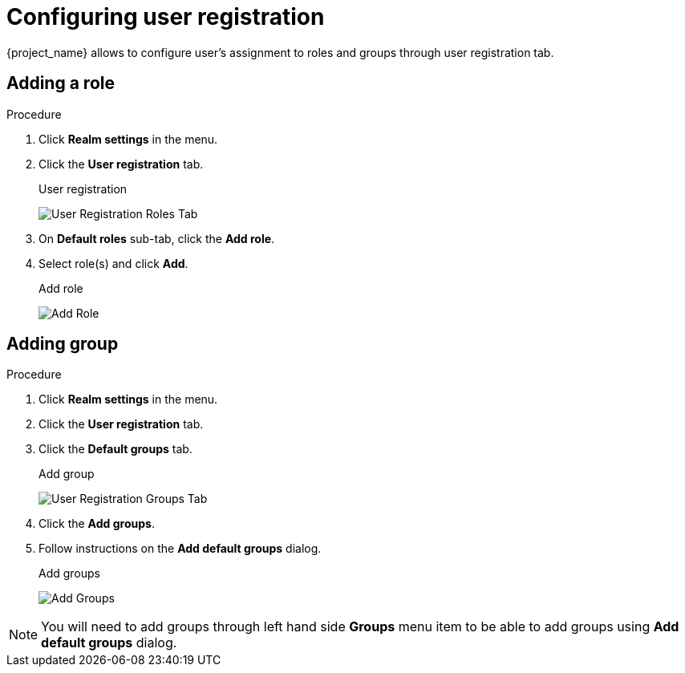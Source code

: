 [[_user_registration]]

= Configuring user registration

{project_name} allows to configure user's assignment to roles and groups through user registration tab.

== Adding a role

.Procedure

. Click *Realm settings* in the menu.

. Click the *User registration* tab.
+
.User registration
image:{project_images}/user-registration-roles-tab.png[User Registration Roles Tab]

. On *Default roles* sub-tab, click the *Add role*.

. Select role(s) and click *Add*.
+
.Add role
image:{project_images}/user-registration-add-role.png[Add Role]

== Adding group

.Procedure

. Click *Realm settings* in the menu.

. Click the *User registration* tab.

. Click the *Default groups* tab.
+
.Add group
image:{project_images}/user-registration-groups-tab.png[User Registration Groups Tab]

. Click the *Add groups*.

. Follow instructions on the *Add default groups* dialog.
+
.Add groups
image:{project_images}/user-registration-add-groups.png[Add Groups]

[NOTE]
====
You will need to add groups through left hand side *Groups* menu item to be able to add groups using *Add default groups* dialog.
====